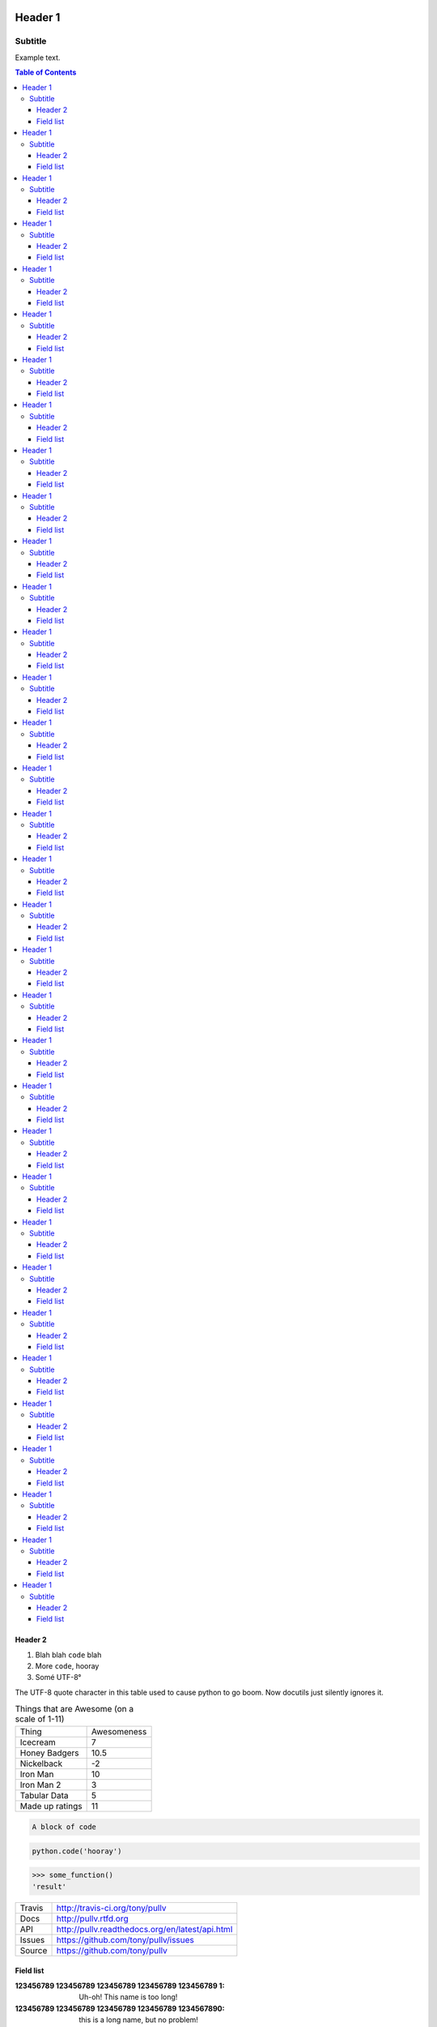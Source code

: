 Header 1
========
--------
Subtitle
--------

Example text.

.. contents:: Table of Contents

Header 2
--------

1. Blah blah ``code`` blah

2. More ``code``, hooray

3. Somé UTF-8°

The UTF-8 quote character in this table used to cause python to go boom. Now docutils just silently ignores it.

.. csv-table:: Things that are Awesome (on a scale of 1-11)
	:quote: ”

	Thing,Awesomeness
	Icecream, 7
	Honey Badgers, 10.5
	Nickelback, -2
	Iron Man, 10
	Iron Man 2, 3
	Tabular Data, 5
	Made up ratings, 11

.. code::

	A block of code

.. code:: python

	python.code('hooray')

.. code:: python
	:caption: An ignored Sphinx option
	:made-up-option: An ignored made up option

	python.code('hello world')

.. doctest:: ignored

	>>> some_function()
	'result'

>>> some_function()
'result'

==============  ==========================================================
Travis          http://travis-ci.org/tony/pullv
Docs            http://pullv.rtfd.org
API             http://pullv.readthedocs.org/en/latest/api.html
Issues          https://github.com/tony/pullv/issues
Source          https://github.com/tony/pullv
==============  ==========================================================


.. image:: https://scan.coverity.com/projects/621/badge.svg
	:target: https://scan.coverity.com/projects/621
	:alt: Coverity Scan Build Status

.. image:: https://scan.coverity.com/projects/621/badge.svg
	:alt: Coverity Scan Build Status

Field list
----------

:123456789 123456789 123456789 123456789 123456789 1: Uh-oh! This name is too long!
:123456789 123456789 123456789 123456789 1234567890: this is a long name,
	but no problem!
:123456789 12345: this is not so long, but long enough for the default!
:123456789 1234: this should work even with the default :)

someone@somewhere.org

Press :kbd:`Ctrl+C` to quit


.. raw:: html

    <p><strong>RAW HTML!</strong></p><style> p {color:blue;} </style>

Header 1
========
--------
Subtitle
--------

Example text.

.. contents:: Table of Contents

Header 2
--------

1. Blah blah ``code`` blah

2. More ``code``, hooray

3. Somé UTF-8°

The UTF-8 quote character in this table used to cause python to go boom. Now docutils just silently ignores it.

.. csv-table:: Things that are Awesome (on a scale of 1-11)
	:quote: ”

	Thing,Awesomeness
	Icecream, 7
	Honey Badgers, 10.5
	Nickelback, -2
	Iron Man, 10
	Iron Man 2, 3
	Tabular Data, 5
	Made up ratings, 11

.. code::

	A block of code

.. code:: python

	python.code('hooray')

.. code:: python
	:caption: An ignored Sphinx option
	:made-up-option: An ignored made up option

	python.code('hello world')

.. doctest:: ignored

	>>> some_function()
	'result'

>>> some_function()
'result'

==============  ==========================================================
Travis          http://travis-ci.org/tony/pullv
Docs            http://pullv.rtfd.org
API             http://pullv.readthedocs.org/en/latest/api.html
Issues          https://github.com/tony/pullv/issues
Source          https://github.com/tony/pullv
==============  ==========================================================


.. image:: https://scan.coverity.com/projects/621/badge.svg
	:target: https://scan.coverity.com/projects/621
	:alt: Coverity Scan Build Status

.. image:: https://scan.coverity.com/projects/621/badge.svg
	:alt: Coverity Scan Build Status

Field list
----------

:123456789 123456789 123456789 123456789 123456789 1: Uh-oh! This name is too long!
:123456789 123456789 123456789 123456789 1234567890: this is a long name,
	but no problem!
:123456789 12345: this is not so long, but long enough for the default!
:123456789 1234: this should work even with the default :)

someone@somewhere.org

Press :kbd:`Ctrl+C` to quit


.. raw:: html

    <p><strong>RAW HTML!</strong></p><style> p {color:blue;} </style>
Header 1
========
--------
Subtitle
--------

Example text.

.. contents:: Table of Contents

Header 2
--------

1. Blah blah ``code`` blah

2. More ``code``, hooray

3. Somé UTF-8°

The UTF-8 quote character in this table used to cause python to go boom. Now docutils just silently ignores it.

.. csv-table:: Things that are Awesome (on a scale of 1-11)
	:quote: ”

	Thing,Awesomeness
	Icecream, 7
	Honey Badgers, 10.5
	Nickelback, -2
	Iron Man, 10
	Iron Man 2, 3
	Tabular Data, 5
	Made up ratings, 11

.. code::

	A block of code

.. code:: python

	python.code('hooray')

.. code:: python
	:caption: An ignored Sphinx option
	:made-up-option: An ignored made up option

	python.code('hello world')

.. doctest:: ignored

	>>> some_function()
	'result'

>>> some_function()
'result'

==============  ==========================================================
Travis          http://travis-ci.org/tony/pullv
Docs            http://pullv.rtfd.org
API             http://pullv.readthedocs.org/en/latest/api.html
Issues          https://github.com/tony/pullv/issues
Source          https://github.com/tony/pullv
==============  ==========================================================


.. image:: https://scan.coverity.com/projects/621/badge.svg
	:target: https://scan.coverity.com/projects/621
	:alt: Coverity Scan Build Status

.. image:: https://scan.coverity.com/projects/621/badge.svg
	:alt: Coverity Scan Build Status

Field list
----------

:123456789 123456789 123456789 123456789 123456789 1: Uh-oh! This name is too long!
:123456789 123456789 123456789 123456789 1234567890: this is a long name,
	but no problem!
:123456789 12345: this is not so long, but long enough for the default!
:123456789 1234: this should work even with the default :)

someone@somewhere.org

Press :kbd:`Ctrl+C` to quit


.. raw:: html

    <p><strong>RAW HTML!</strong></p><style> p {color:blue;} </style>
Header 1
========
--------
Subtitle
--------

Example text.

.. contents:: Table of Contents

Header 2
--------

1. Blah blah ``code`` blah

2. More ``code``, hooray

3. Somé UTF-8°

The UTF-8 quote character in this table used to cause python to go boom. Now docutils just silently ignores it.

.. csv-table:: Things that are Awesome (on a scale of 1-11)
	:quote: ”

	Thing,Awesomeness
	Icecream, 7
	Honey Badgers, 10.5
	Nickelback, -2
	Iron Man, 10
	Iron Man 2, 3
	Tabular Data, 5
	Made up ratings, 11

.. code::

	A block of code

.. code:: python

	python.code('hooray')

.. code:: python
	:caption: An ignored Sphinx option
	:made-up-option: An ignored made up option

	python.code('hello world')

.. doctest:: ignored

	>>> some_function()
	'result'

>>> some_function()
'result'

==============  ==========================================================
Travis          http://travis-ci.org/tony/pullv
Docs            http://pullv.rtfd.org
API             http://pullv.readthedocs.org/en/latest/api.html
Issues          https://github.com/tony/pullv/issues
Source          https://github.com/tony/pullv
==============  ==========================================================


.. image:: https://scan.coverity.com/projects/621/badge.svg
	:target: https://scan.coverity.com/projects/621
	:alt: Coverity Scan Build Status

.. image:: https://scan.coverity.com/projects/621/badge.svg
	:alt: Coverity Scan Build Status

Field list
----------

:123456789 123456789 123456789 123456789 123456789 1: Uh-oh! This name is too long!
:123456789 123456789 123456789 123456789 1234567890: this is a long name,
	but no problem!
:123456789 12345: this is not so long, but long enough for the default!
:123456789 1234: this should work even with the default :)

someone@somewhere.org

Press :kbd:`Ctrl+C` to quit


.. raw:: html

    <p><strong>RAW HTML!</strong></p><style> p {color:blue;} </style>
Header 1
========
--------
Subtitle
--------

Example text.

.. contents:: Table of Contents

Header 2
--------

1. Blah blah ``code`` blah

2. More ``code``, hooray

3. Somé UTF-8°

The UTF-8 quote character in this table used to cause python to go boom. Now docutils just silently ignores it.

.. csv-table:: Things that are Awesome (on a scale of 1-11)
	:quote: ”

	Thing,Awesomeness
	Icecream, 7
	Honey Badgers, 10.5
	Nickelback, -2
	Iron Man, 10
	Iron Man 2, 3
	Tabular Data, 5
	Made up ratings, 11

.. code::

	A block of code

.. code:: python

	python.code('hooray')

.. code:: python
	:caption: An ignored Sphinx option
	:made-up-option: An ignored made up option

	python.code('hello world')

.. doctest:: ignored

	>>> some_function()
	'result'

>>> some_function()
'result'

==============  ==========================================================
Travis          http://travis-ci.org/tony/pullv
Docs            http://pullv.rtfd.org
API             http://pullv.readthedocs.org/en/latest/api.html
Issues          https://github.com/tony/pullv/issues
Source          https://github.com/tony/pullv
==============  ==========================================================


.. image:: https://scan.coverity.com/projects/621/badge.svg
	:target: https://scan.coverity.com/projects/621
	:alt: Coverity Scan Build Status

.. image:: https://scan.coverity.com/projects/621/badge.svg
	:alt: Coverity Scan Build Status

Field list
----------

:123456789 123456789 123456789 123456789 123456789 1: Uh-oh! This name is too long!
:123456789 123456789 123456789 123456789 1234567890: this is a long name,
	but no problem!
:123456789 12345: this is not so long, but long enough for the default!
:123456789 1234: this should work even with the default :)

someone@somewhere.org

Press :kbd:`Ctrl+C` to quit


.. raw:: html

    <p><strong>RAW HTML!</strong></p><style> p {color:blue;} </style>
Header 1
========
--------
Subtitle
--------

Example text.

.. contents:: Table of Contents

Header 2
--------

1. Blah blah ``code`` blah

2. More ``code``, hooray

3. Somé UTF-8°

The UTF-8 quote character in this table used to cause python to go boom. Now docutils just silently ignores it.

.. csv-table:: Things that are Awesome (on a scale of 1-11)
	:quote: ”

	Thing,Awesomeness
	Icecream, 7
	Honey Badgers, 10.5
	Nickelback, -2
	Iron Man, 10
	Iron Man 2, 3
	Tabular Data, 5
	Made up ratings, 11

.. code::

	A block of code

.. code:: python

	python.code('hooray')

.. code:: python
	:caption: An ignored Sphinx option
	:made-up-option: An ignored made up option

	python.code('hello world')

.. doctest:: ignored

	>>> some_function()
	'result'

>>> some_function()
'result'

==============  ==========================================================
Travis          http://travis-ci.org/tony/pullv
Docs            http://pullv.rtfd.org
API             http://pullv.readthedocs.org/en/latest/api.html
Issues          https://github.com/tony/pullv/issues
Source          https://github.com/tony/pullv
==============  ==========================================================


.. image:: https://scan.coverity.com/projects/621/badge.svg
	:target: https://scan.coverity.com/projects/621
	:alt: Coverity Scan Build Status

.. image:: https://scan.coverity.com/projects/621/badge.svg
	:alt: Coverity Scan Build Status

Field list
----------

:123456789 123456789 123456789 123456789 123456789 1: Uh-oh! This name is too long!
:123456789 123456789 123456789 123456789 1234567890: this is a long name,
	but no problem!
:123456789 12345: this is not so long, but long enough for the default!
:123456789 1234: this should work even with the default :)

someone@somewhere.org

Press :kbd:`Ctrl+C` to quit


.. raw:: html

    <p><strong>RAW HTML!</strong></p><style> p {color:blue;} </style>
Header 1
========
--------
Subtitle
--------

Example text.

.. contents:: Table of Contents

Header 2
--------

1. Blah blah ``code`` blah

2. More ``code``, hooray

3. Somé UTF-8°

The UTF-8 quote character in this table used to cause python to go boom. Now docutils just silently ignores it.

.. csv-table:: Things that are Awesome (on a scale of 1-11)
	:quote: ”

	Thing,Awesomeness
	Icecream, 7
	Honey Badgers, 10.5
	Nickelback, -2
	Iron Man, 10
	Iron Man 2, 3
	Tabular Data, 5
	Made up ratings, 11

.. code::

	A block of code

.. code:: python

	python.code('hooray')

.. code:: python
	:caption: An ignored Sphinx option
	:made-up-option: An ignored made up option

	python.code('hello world')

.. doctest:: ignored

	>>> some_function()
	'result'

>>> some_function()
'result'

==============  ==========================================================
Travis          http://travis-ci.org/tony/pullv
Docs            http://pullv.rtfd.org
API             http://pullv.readthedocs.org/en/latest/api.html
Issues          https://github.com/tony/pullv/issues
Source          https://github.com/tony/pullv
==============  ==========================================================


.. image:: https://scan.coverity.com/projects/621/badge.svg
	:target: https://scan.coverity.com/projects/621
	:alt: Coverity Scan Build Status

.. image:: https://scan.coverity.com/projects/621/badge.svg
	:alt: Coverity Scan Build Status

Field list
----------

:123456789 123456789 123456789 123456789 123456789 1: Uh-oh! This name is too long!
:123456789 123456789 123456789 123456789 1234567890: this is a long name,
	but no problem!
:123456789 12345: this is not so long, but long enough for the default!
:123456789 1234: this should work even with the default :)

someone@somewhere.org

Press :kbd:`Ctrl+C` to quit


.. raw:: html

    <p><strong>RAW HTML!</strong></p><style> p {color:blue;} </style>
Header 1
========
--------
Subtitle
--------

Example text.

.. contents:: Table of Contents

Header 2
--------

1. Blah blah ``code`` blah

2. More ``code``, hooray

3. Somé UTF-8°

The UTF-8 quote character in this table used to cause python to go boom. Now docutils just silently ignores it.

.. csv-table:: Things that are Awesome (on a scale of 1-11)
	:quote: ”

	Thing,Awesomeness
	Icecream, 7
	Honey Badgers, 10.5
	Nickelback, -2
	Iron Man, 10
	Iron Man 2, 3
	Tabular Data, 5
	Made up ratings, 11

.. code::

	A block of code

.. code:: python

	python.code('hooray')

.. code:: python
	:caption: An ignored Sphinx option
	:made-up-option: An ignored made up option

	python.code('hello world')

.. doctest:: ignored

	>>> some_function()
	'result'

>>> some_function()
'result'

==============  ==========================================================
Travis          http://travis-ci.org/tony/pullv
Docs            http://pullv.rtfd.org
API             http://pullv.readthedocs.org/en/latest/api.html
Issues          https://github.com/tony/pullv/issues
Source          https://github.com/tony/pullv
==============  ==========================================================


.. image:: https://scan.coverity.com/projects/621/badge.svg
	:target: https://scan.coverity.com/projects/621
	:alt: Coverity Scan Build Status

.. image:: https://scan.coverity.com/projects/621/badge.svg
	:alt: Coverity Scan Build Status

Field list
----------

:123456789 123456789 123456789 123456789 123456789 1: Uh-oh! This name is too long!
:123456789 123456789 123456789 123456789 1234567890: this is a long name,
	but no problem!
:123456789 12345: this is not so long, but long enough for the default!
:123456789 1234: this should work even with the default :)

someone@somewhere.org

Press :kbd:`Ctrl+C` to quit


.. raw:: html

    <p><strong>RAW HTML!</strong></p><style> p {color:blue;} </style>
Header 1
========
--------
Subtitle
--------

Example text.

.. contents:: Table of Contents

Header 2
--------

1. Blah blah ``code`` blah

2. More ``code``, hooray

3. Somé UTF-8°

The UTF-8 quote character in this table used to cause python to go boom. Now docutils just silently ignores it.

.. csv-table:: Things that are Awesome (on a scale of 1-11)
	:quote: ”

	Thing,Awesomeness
	Icecream, 7
	Honey Badgers, 10.5
	Nickelback, -2
	Iron Man, 10
	Iron Man 2, 3
	Tabular Data, 5
	Made up ratings, 11

.. code::

	A block of code

.. code:: python

	python.code('hooray')

.. code:: python
	:caption: An ignored Sphinx option
	:made-up-option: An ignored made up option

	python.code('hello world')

.. doctest:: ignored

	>>> some_function()
	'result'

>>> some_function()
'result'

==============  ==========================================================
Travis          http://travis-ci.org/tony/pullv
Docs            http://pullv.rtfd.org
API             http://pullv.readthedocs.org/en/latest/api.html
Issues          https://github.com/tony/pullv/issues
Source          https://github.com/tony/pullv
==============  ==========================================================


.. image:: https://scan.coverity.com/projects/621/badge.svg
	:target: https://scan.coverity.com/projects/621
	:alt: Coverity Scan Build Status

.. image:: https://scan.coverity.com/projects/621/badge.svg
	:alt: Coverity Scan Build Status

Field list
----------

:123456789 123456789 123456789 123456789 123456789 1: Uh-oh! This name is too long!
:123456789 123456789 123456789 123456789 1234567890: this is a long name,
	but no problem!
:123456789 12345: this is not so long, but long enough for the default!
:123456789 1234: this should work even with the default :)

someone@somewhere.org

Press :kbd:`Ctrl+C` to quit


.. raw:: html

    <p><strong>RAW HTML!</strong></p><style> p {color:blue;} </style>
Header 1
========
--------
Subtitle
--------

Example text.

.. contents:: Table of Contents

Header 2
--------

1. Blah blah ``code`` blah

2. More ``code``, hooray

3. Somé UTF-8°

The UTF-8 quote character in this table used to cause python to go boom. Now docutils just silently ignores it.

.. csv-table:: Things that are Awesome (on a scale of 1-11)
	:quote: ”

	Thing,Awesomeness
	Icecream, 7
	Honey Badgers, 10.5
	Nickelback, -2
	Iron Man, 10
	Iron Man 2, 3
	Tabular Data, 5
	Made up ratings, 11

.. code::

	A block of code

.. code:: python

	python.code('hooray')

.. code:: python
	:caption: An ignored Sphinx option
	:made-up-option: An ignored made up option

	python.code('hello world')

.. doctest:: ignored

	>>> some_function()
	'result'

>>> some_function()
'result'

==============  ==========================================================
Travis          http://travis-ci.org/tony/pullv
Docs            http://pullv.rtfd.org
API             http://pullv.readthedocs.org/en/latest/api.html
Issues          https://github.com/tony/pullv/issues
Source          https://github.com/tony/pullv
==============  ==========================================================


.. image:: https://scan.coverity.com/projects/621/badge.svg
	:target: https://scan.coverity.com/projects/621
	:alt: Coverity Scan Build Status

.. image:: https://scan.coverity.com/projects/621/badge.svg
	:alt: Coverity Scan Build Status

Field list
----------

:123456789 123456789 123456789 123456789 123456789 1: Uh-oh! This name is too long!
:123456789 123456789 123456789 123456789 1234567890: this is a long name,
	but no problem!
:123456789 12345: this is not so long, but long enough for the default!
:123456789 1234: this should work even with the default :)

someone@somewhere.org

Press :kbd:`Ctrl+C` to quit


.. raw:: html

    <p><strong>RAW HTML!</strong></p><style> p {color:blue;} </style>

Header 1
========
--------
Subtitle
--------

Example text.

.. contents:: Table of Contents

Header 2
--------

1. Blah blah ``code`` blah

2. More ``code``, hooray

3. Somé UTF-8°

The UTF-8 quote character in this table used to cause python to go boom. Now docutils just silently ignores it.

.. csv-table:: Things that are Awesome (on a scale of 1-11)
	:quote: ”

	Thing,Awesomeness
	Icecream, 7
	Honey Badgers, 10.5
	Nickelback, -2
	Iron Man, 10
	Iron Man 2, 3
	Tabular Data, 5
	Made up ratings, 11

.. code::

	A block of code

.. code:: python

	python.code('hooray')

.. code:: python
	:caption: An ignored Sphinx option
	:made-up-option: An ignored made up option

	python.code('hello world')

.. doctest:: ignored

	>>> some_function()
	'result'

>>> some_function()
'result'

==============  ==========================================================
Travis          http://travis-ci.org/tony/pullv
Docs            http://pullv.rtfd.org
API             http://pullv.readthedocs.org/en/latest/api.html
Issues          https://github.com/tony/pullv/issues
Source          https://github.com/tony/pullv
==============  ==========================================================


.. image:: https://scan.coverity.com/projects/621/badge.svg
	:target: https://scan.coverity.com/projects/621
	:alt: Coverity Scan Build Status

.. image:: https://scan.coverity.com/projects/621/badge.svg
	:alt: Coverity Scan Build Status

Field list
----------

:123456789 123456789 123456789 123456789 123456789 1: Uh-oh! This name is too long!
:123456789 123456789 123456789 123456789 1234567890: this is a long name,
	but no problem!
:123456789 12345: this is not so long, but long enough for the default!
:123456789 1234: this should work even with the default :)

someone@somewhere.org

Press :kbd:`Ctrl+C` to quit


.. raw:: html

    <p><strong>RAW HTML!</strong></p><style> p {color:blue;} </style>
Header 1
========
--------
Subtitle
--------

Example text.

.. contents:: Table of Contents

Header 2
--------

1. Blah blah ``code`` blah

2. More ``code``, hooray

3. Somé UTF-8°

The UTF-8 quote character in this table used to cause python to go boom. Now docutils just silently ignores it.

.. csv-table:: Things that are Awesome (on a scale of 1-11)
	:quote: ”

	Thing,Awesomeness
	Icecream, 7
	Honey Badgers, 10.5
	Nickelback, -2
	Iron Man, 10
	Iron Man 2, 3
	Tabular Data, 5
	Made up ratings, 11

.. code::

	A block of code

.. code:: python

	python.code('hooray')

.. code:: python
	:caption: An ignored Sphinx option
	:made-up-option: An ignored made up option

	python.code('hello world')

.. doctest:: ignored

	>>> some_function()
	'result'

>>> some_function()
'result'

==============  ==========================================================
Travis          http://travis-ci.org/tony/pullv
Docs            http://pullv.rtfd.org
API             http://pullv.readthedocs.org/en/latest/api.html
Issues          https://github.com/tony/pullv/issues
Source          https://github.com/tony/pullv
==============  ==========================================================


.. image:: https://scan.coverity.com/projects/621/badge.svg
	:target: https://scan.coverity.com/projects/621
	:alt: Coverity Scan Build Status

.. image:: https://scan.coverity.com/projects/621/badge.svg
	:alt: Coverity Scan Build Status

Field list
----------

:123456789 123456789 123456789 123456789 123456789 1: Uh-oh! This name is too long!
:123456789 123456789 123456789 123456789 1234567890: this is a long name,
	but no problem!
:123456789 12345: this is not so long, but long enough for the default!
:123456789 1234: this should work even with the default :)

someone@somewhere.org

Press :kbd:`Ctrl+C` to quit


.. raw:: html

    <p><strong>RAW HTML!</strong></p><style> p {color:blue;} </style>
Header 1
========
--------
Subtitle
--------

Example text.

.. contents:: Table of Contents

Header 2
--------

1. Blah blah ``code`` blah

2. More ``code``, hooray

3. Somé UTF-8°

The UTF-8 quote character in this table used to cause python to go boom. Now docutils just silently ignores it.

.. csv-table:: Things that are Awesome (on a scale of 1-11)
	:quote: ”

	Thing,Awesomeness
	Icecream, 7
	Honey Badgers, 10.5
	Nickelback, -2
	Iron Man, 10
	Iron Man 2, 3
	Tabular Data, 5
	Made up ratings, 11

.. code::

	A block of code

.. code:: python

	python.code('hooray')

.. code:: python
	:caption: An ignored Sphinx option
	:made-up-option: An ignored made up option

	python.code('hello world')

.. doctest:: ignored

	>>> some_function()
	'result'

>>> some_function()
'result'

==============  ==========================================================
Travis          http://travis-ci.org/tony/pullv
Docs            http://pullv.rtfd.org
API             http://pullv.readthedocs.org/en/latest/api.html
Issues          https://github.com/tony/pullv/issues
Source          https://github.com/tony/pullv
==============  ==========================================================


.. image:: https://scan.coverity.com/projects/621/badge.svg
	:target: https://scan.coverity.com/projects/621
	:alt: Coverity Scan Build Status

.. image:: https://scan.coverity.com/projects/621/badge.svg
	:alt: Coverity Scan Build Status

Field list
----------

:123456789 123456789 123456789 123456789 123456789 1: Uh-oh! This name is too long!
:123456789 123456789 123456789 123456789 1234567890: this is a long name,
	but no problem!
:123456789 12345: this is not so long, but long enough for the default!
:123456789 1234: this should work even with the default :)

someone@somewhere.org

Press :kbd:`Ctrl+C` to quit


.. raw:: html

    <p><strong>RAW HTML!</strong></p><style> p {color:blue;} </style>
Header 1
========
--------
Subtitle
--------

Example text.

.. contents:: Table of Contents

Header 2
--------

1. Blah blah ``code`` blah

2. More ``code``, hooray

3. Somé UTF-8°

The UTF-8 quote character in this table used to cause python to go boom. Now docutils just silently ignores it.

.. csv-table:: Things that are Awesome (on a scale of 1-11)
	:quote: ”

	Thing,Awesomeness
	Icecream, 7
	Honey Badgers, 10.5
	Nickelback, -2
	Iron Man, 10
	Iron Man 2, 3
	Tabular Data, 5
	Made up ratings, 11

.. code::

	A block of code

.. code:: python

	python.code('hooray')

.. code:: python
	:caption: An ignored Sphinx option
	:made-up-option: An ignored made up option

	python.code('hello world')

.. doctest:: ignored

	>>> some_function()
	'result'

>>> some_function()
'result'

==============  ==========================================================
Travis          http://travis-ci.org/tony/pullv
Docs            http://pullv.rtfd.org
API             http://pullv.readthedocs.org/en/latest/api.html
Issues          https://github.com/tony/pullv/issues
Source          https://github.com/tony/pullv
==============  ==========================================================


.. image:: https://scan.coverity.com/projects/621/badge.svg
	:target: https://scan.coverity.com/projects/621
	:alt: Coverity Scan Build Status

.. image:: https://scan.coverity.com/projects/621/badge.svg
	:alt: Coverity Scan Build Status

Field list
----------

:123456789 123456789 123456789 123456789 123456789 1: Uh-oh! This name is too long!
:123456789 123456789 123456789 123456789 1234567890: this is a long name,
	but no problem!
:123456789 12345: this is not so long, but long enough for the default!
:123456789 1234: this should work even with the default :)

someone@somewhere.org

Press :kbd:`Ctrl+C` to quit


.. raw:: html

    <p><strong>RAW HTML!</strong></p><style> p {color:blue;} </style>
Header 1
========
--------
Subtitle
--------

Example text.

.. contents:: Table of Contents

Header 2
--------

1. Blah blah ``code`` blah

2. More ``code``, hooray

3. Somé UTF-8°

The UTF-8 quote character in this table used to cause python to go boom. Now docutils just silently ignores it.

.. csv-table:: Things that are Awesome (on a scale of 1-11)
	:quote: ”

	Thing,Awesomeness
	Icecream, 7
	Honey Badgers, 10.5
	Nickelback, -2
	Iron Man, 10
	Iron Man 2, 3
	Tabular Data, 5
	Made up ratings, 11

.. code::

	A block of code

.. code:: python

	python.code('hooray')

.. code:: python
	:caption: An ignored Sphinx option
	:made-up-option: An ignored made up option

	python.code('hello world')

.. doctest:: ignored

	>>> some_function()
	'result'

>>> some_function()
'result'

==============  ==========================================================
Travis          http://travis-ci.org/tony/pullv
Docs            http://pullv.rtfd.org
API             http://pullv.readthedocs.org/en/latest/api.html
Issues          https://github.com/tony/pullv/issues
Source          https://github.com/tony/pullv
==============  ==========================================================


.. image:: https://scan.coverity.com/projects/621/badge.svg
	:target: https://scan.coverity.com/projects/621
	:alt: Coverity Scan Build Status

.. image:: https://scan.coverity.com/projects/621/badge.svg
	:alt: Coverity Scan Build Status

Field list
----------

:123456789 123456789 123456789 123456789 123456789 1: Uh-oh! This name is too long!
:123456789 123456789 123456789 123456789 1234567890: this is a long name,
	but no problem!
:123456789 12345: this is not so long, but long enough for the default!
:123456789 1234: this should work even with the default :)

someone@somewhere.org

Press :kbd:`Ctrl+C` to quit


.. raw:: html

    <p><strong>RAW HTML!</strong></p><style> p {color:blue;} </style>
Header 1
========
--------
Subtitle
--------

Example text.

.. contents:: Table of Contents

Header 2
--------

1. Blah blah ``code`` blah

2. More ``code``, hooray

3. Somé UTF-8°

The UTF-8 quote character in this table used to cause python to go boom. Now docutils just silently ignores it.

.. csv-table:: Things that are Awesome (on a scale of 1-11)
	:quote: ”

	Thing,Awesomeness
	Icecream, 7
	Honey Badgers, 10.5
	Nickelback, -2
	Iron Man, 10
	Iron Man 2, 3
	Tabular Data, 5
	Made up ratings, 11

.. code::

	A block of code

.. code:: python

	python.code('hooray')

.. code:: python
	:caption: An ignored Sphinx option
	:made-up-option: An ignored made up option

	python.code('hello world')

.. doctest:: ignored

	>>> some_function()
	'result'

>>> some_function()
'result'

==============  ==========================================================
Travis          http://travis-ci.org/tony/pullv
Docs            http://pullv.rtfd.org
API             http://pullv.readthedocs.org/en/latest/api.html
Issues          https://github.com/tony/pullv/issues
Source          https://github.com/tony/pullv
==============  ==========================================================


.. image:: https://scan.coverity.com/projects/621/badge.svg
	:target: https://scan.coverity.com/projects/621
	:alt: Coverity Scan Build Status

.. image:: https://scan.coverity.com/projects/621/badge.svg
	:alt: Coverity Scan Build Status

Field list
----------

:123456789 123456789 123456789 123456789 123456789 1: Uh-oh! This name is too long!
:123456789 123456789 123456789 123456789 1234567890: this is a long name,
	but no problem!
:123456789 12345: this is not so long, but long enough for the default!
:123456789 1234: this should work even with the default :)

someone@somewhere.org

Press :kbd:`Ctrl+C` to quit


.. raw:: html

    <p><strong>RAW HTML!</strong></p><style> p {color:blue;} </style>
Header 1
========
--------
Subtitle
--------

Example text.

.. contents:: Table of Contents

Header 2
--------

1. Blah blah ``code`` blah

2. More ``code``, hooray

3. Somé UTF-8°

The UTF-8 quote character in this table used to cause python to go boom. Now docutils just silently ignores it.

.. csv-table:: Things that are Awesome (on a scale of 1-11)
	:quote: ”

	Thing,Awesomeness
	Icecream, 7
	Honey Badgers, 10.5
	Nickelback, -2
	Iron Man, 10
	Iron Man 2, 3
	Tabular Data, 5
	Made up ratings, 11

.. code::

	A block of code

.. code:: python

	python.code('hooray')

.. code:: python
	:caption: An ignored Sphinx option
	:made-up-option: An ignored made up option

	python.code('hello world')

.. doctest:: ignored

	>>> some_function()
	'result'

>>> some_function()
'result'

==============  ==========================================================
Travis          http://travis-ci.org/tony/pullv
Docs            http://pullv.rtfd.org
API             http://pullv.readthedocs.org/en/latest/api.html
Issues          https://github.com/tony/pullv/issues
Source          https://github.com/tony/pullv
==============  ==========================================================


.. image:: https://scan.coverity.com/projects/621/badge.svg
	:target: https://scan.coverity.com/projects/621
	:alt: Coverity Scan Build Status

.. image:: https://scan.coverity.com/projects/621/badge.svg
	:alt: Coverity Scan Build Status

Field list
----------

:123456789 123456789 123456789 123456789 123456789 1: Uh-oh! This name is too long!
:123456789 123456789 123456789 123456789 1234567890: this is a long name,
	but no problem!
:123456789 12345: this is not so long, but long enough for the default!
:123456789 1234: this should work even with the default :)

someone@somewhere.org

Press :kbd:`Ctrl+C` to quit


.. raw:: html

    <p><strong>RAW HTML!</strong></p><style> p {color:blue;} </style>
Header 1
========
--------
Subtitle
--------

Example text.

.. contents:: Table of Contents

Header 2
--------

1. Blah blah ``code`` blah

2. More ``code``, hooray

3. Somé UTF-8°

The UTF-8 quote character in this table used to cause python to go boom. Now docutils just silently ignores it.

.. csv-table:: Things that are Awesome (on a scale of 1-11)
	:quote: ”

	Thing,Awesomeness
	Icecream, 7
	Honey Badgers, 10.5
	Nickelback, -2
	Iron Man, 10
	Iron Man 2, 3
	Tabular Data, 5
	Made up ratings, 11

.. code::

	A block of code

.. code:: python

	python.code('hooray')

.. code:: python
	:caption: An ignored Sphinx option
	:made-up-option: An ignored made up option

	python.code('hello world')

.. doctest:: ignored

	>>> some_function()
	'result'

>>> some_function()
'result'

==============  ==========================================================
Travis          http://travis-ci.org/tony/pullv
Docs            http://pullv.rtfd.org
API             http://pullv.readthedocs.org/en/latest/api.html
Issues          https://github.com/tony/pullv/issues
Source          https://github.com/tony/pullv
==============  ==========================================================


.. image:: https://scan.coverity.com/projects/621/badge.svg
	:target: https://scan.coverity.com/projects/621
	:alt: Coverity Scan Build Status

.. image:: https://scan.coverity.com/projects/621/badge.svg
	:alt: Coverity Scan Build Status

Field list
----------

:123456789 123456789 123456789 123456789 123456789 1: Uh-oh! This name is too long!
:123456789 123456789 123456789 123456789 1234567890: this is a long name,
	but no problem!
:123456789 12345: this is not so long, but long enough for the default!
:123456789 1234: this should work even with the default :)

someone@somewhere.org

Press :kbd:`Ctrl+C` to quit


.. raw:: html

    <p><strong>RAW HTML!</strong></p><style> p {color:blue;} </style>
Header 1
========
--------
Subtitle
--------

Example text.

.. contents:: Table of Contents

Header 2
--------

1. Blah blah ``code`` blah

2. More ``code``, hooray

3. Somé UTF-8°

The UTF-8 quote character in this table used to cause python to go boom. Now docutils just silently ignores it.

.. csv-table:: Things that are Awesome (on a scale of 1-11)
	:quote: ”

	Thing,Awesomeness
	Icecream, 7
	Honey Badgers, 10.5
	Nickelback, -2
	Iron Man, 10
	Iron Man 2, 3
	Tabular Data, 5
	Made up ratings, 11

.. code::

	A block of code

.. code:: python

	python.code('hooray')

.. code:: python
	:caption: An ignored Sphinx option
	:made-up-option: An ignored made up option

	python.code('hello world')

.. doctest:: ignored

	>>> some_function()
	'result'

>>> some_function()
'result'

==============  ==========================================================
Travis          http://travis-ci.org/tony/pullv
Docs            http://pullv.rtfd.org
API             http://pullv.readthedocs.org/en/latest/api.html
Issues          https://github.com/tony/pullv/issues
Source          https://github.com/tony/pullv
==============  ==========================================================


.. image:: https://scan.coverity.com/projects/621/badge.svg
	:target: https://scan.coverity.com/projects/621
	:alt: Coverity Scan Build Status

.. image:: https://scan.coverity.com/projects/621/badge.svg
	:alt: Coverity Scan Build Status

Field list
----------

:123456789 123456789 123456789 123456789 123456789 1: Uh-oh! This name is too long!
:123456789 123456789 123456789 123456789 1234567890: this is a long name,
	but no problem!
:123456789 12345: this is not so long, but long enough for the default!
:123456789 1234: this should work even with the default :)

someone@somewhere.org

Press :kbd:`Ctrl+C` to quit


.. raw:: html

    <p><strong>RAW HTML!</strong></p><style> p {color:blue;} </style>

Header 1
========
--------
Subtitle
--------

Example text.

.. contents:: Table of Contents

Header 2
--------

1. Blah blah ``code`` blah

2. More ``code``, hooray

3. Somé UTF-8°

The UTF-8 quote character in this table used to cause python to go boom. Now docutils just silently ignores it.

.. csv-table:: Things that are Awesome (on a scale of 1-11)
	:quote: ”

	Thing,Awesomeness
	Icecream, 7
	Honey Badgers, 10.5
	Nickelback, -2
	Iron Man, 10
	Iron Man 2, 3
	Tabular Data, 5
	Made up ratings, 11

.. code::

	A block of code

.. code:: python

	python.code('hooray')

.. code:: python
	:caption: An ignored Sphinx option
	:made-up-option: An ignored made up option

	python.code('hello world')

.. doctest:: ignored

	>>> some_function()
	'result'

>>> some_function()
'result'

==============  ==========================================================
Travis          http://travis-ci.org/tony/pullv
Docs            http://pullv.rtfd.org
API             http://pullv.readthedocs.org/en/latest/api.html
Issues          https://github.com/tony/pullv/issues
Source          https://github.com/tony/pullv
==============  ==========================================================


.. image:: https://scan.coverity.com/projects/621/badge.svg
	:target: https://scan.coverity.com/projects/621
	:alt: Coverity Scan Build Status

.. image:: https://scan.coverity.com/projects/621/badge.svg
	:alt: Coverity Scan Build Status

Field list
----------

:123456789 123456789 123456789 123456789 123456789 1: Uh-oh! This name is too long!
:123456789 123456789 123456789 123456789 1234567890: this is a long name,
	but no problem!
:123456789 12345: this is not so long, but long enough for the default!
:123456789 1234: this should work even with the default :)

someone@somewhere.org

Press :kbd:`Ctrl+C` to quit


.. raw:: html

    <p><strong>RAW HTML!</strong></p><style> p {color:blue;} </style>
Header 1
========
--------
Subtitle
--------

Example text.

.. contents:: Table of Contents

Header 2
--------

1. Blah blah ``code`` blah

2. More ``code``, hooray

3. Somé UTF-8°

The UTF-8 quote character in this table used to cause python to go boom. Now docutils just silently ignores it.

.. csv-table:: Things that are Awesome (on a scale of 1-11)
	:quote: ”

	Thing,Awesomeness
	Icecream, 7
	Honey Badgers, 10.5
	Nickelback, -2
	Iron Man, 10
	Iron Man 2, 3
	Tabular Data, 5
	Made up ratings, 11

.. code::

	A block of code

.. code:: python

	python.code('hooray')

.. code:: python
	:caption: An ignored Sphinx option
	:made-up-option: An ignored made up option

	python.code('hello world')

.. doctest:: ignored

	>>> some_function()
	'result'

>>> some_function()
'result'

==============  ==========================================================
Travis          http://travis-ci.org/tony/pullv
Docs            http://pullv.rtfd.org
API             http://pullv.readthedocs.org/en/latest/api.html
Issues          https://github.com/tony/pullv/issues
Source          https://github.com/tony/pullv
==============  ==========================================================


.. image:: https://scan.coverity.com/projects/621/badge.svg
	:target: https://scan.coverity.com/projects/621
	:alt: Coverity Scan Build Status

.. image:: https://scan.coverity.com/projects/621/badge.svg
	:alt: Coverity Scan Build Status

Field list
----------

:123456789 123456789 123456789 123456789 123456789 1: Uh-oh! This name is too long!
:123456789 123456789 123456789 123456789 1234567890: this is a long name,
	but no problem!
:123456789 12345: this is not so long, but long enough for the default!
:123456789 1234: this should work even with the default :)

someone@somewhere.org

Press :kbd:`Ctrl+C` to quit


.. raw:: html

    <p><strong>RAW HTML!</strong></p><style> p {color:blue;} </style>
Header 1
========
--------
Subtitle
--------

Example text.

.. contents:: Table of Contents

Header 2
--------

1. Blah blah ``code`` blah

2. More ``code``, hooray

3. Somé UTF-8°

The UTF-8 quote character in this table used to cause python to go boom. Now docutils just silently ignores it.

.. csv-table:: Things that are Awesome (on a scale of 1-11)
	:quote: ”

	Thing,Awesomeness
	Icecream, 7
	Honey Badgers, 10.5
	Nickelback, -2
	Iron Man, 10
	Iron Man 2, 3
	Tabular Data, 5
	Made up ratings, 11

.. code::

	A block of code

.. code:: python

	python.code('hooray')

.. code:: python
	:caption: An ignored Sphinx option
	:made-up-option: An ignored made up option

	python.code('hello world')

.. doctest:: ignored

	>>> some_function()
	'result'

>>> some_function()
'result'

==============  ==========================================================
Travis          http://travis-ci.org/tony/pullv
Docs            http://pullv.rtfd.org
API             http://pullv.readthedocs.org/en/latest/api.html
Issues          https://github.com/tony/pullv/issues
Source          https://github.com/tony/pullv
==============  ==========================================================


.. image:: https://scan.coverity.com/projects/621/badge.svg
	:target: https://scan.coverity.com/projects/621
	:alt: Coverity Scan Build Status

.. image:: https://scan.coverity.com/projects/621/badge.svg
	:alt: Coverity Scan Build Status

Field list
----------

:123456789 123456789 123456789 123456789 123456789 1: Uh-oh! This name is too long!
:123456789 123456789 123456789 123456789 1234567890: this is a long name,
	but no problem!
:123456789 12345: this is not so long, but long enough for the default!
:123456789 1234: this should work even with the default :)

someone@somewhere.org

Press :kbd:`Ctrl+C` to quit


.. raw:: html

    <p><strong>RAW HTML!</strong></p><style> p {color:blue;} </style>
Header 1
========
--------
Subtitle
--------

Example text.

.. contents:: Table of Contents

Header 2
--------

1. Blah blah ``code`` blah

2. More ``code``, hooray

3. Somé UTF-8°

The UTF-8 quote character in this table used to cause python to go boom. Now docutils just silently ignores it.

.. csv-table:: Things that are Awesome (on a scale of 1-11)
	:quote: ”

	Thing,Awesomeness
	Icecream, 7
	Honey Badgers, 10.5
	Nickelback, -2
	Iron Man, 10
	Iron Man 2, 3
	Tabular Data, 5
	Made up ratings, 11

.. code::

	A block of code

.. code:: python

	python.code('hooray')

.. code:: python
	:caption: An ignored Sphinx option
	:made-up-option: An ignored made up option

	python.code('hello world')

.. doctest:: ignored

	>>> some_function()
	'result'

>>> some_function()
'result'

==============  ==========================================================
Travis          http://travis-ci.org/tony/pullv
Docs            http://pullv.rtfd.org
API             http://pullv.readthedocs.org/en/latest/api.html
Issues          https://github.com/tony/pullv/issues
Source          https://github.com/tony/pullv
==============  ==========================================================


.. image:: https://scan.coverity.com/projects/621/badge.svg
	:target: https://scan.coverity.com/projects/621
	:alt: Coverity Scan Build Status

.. image:: https://scan.coverity.com/projects/621/badge.svg
	:alt: Coverity Scan Build Status

Field list
----------

:123456789 123456789 123456789 123456789 123456789 1: Uh-oh! This name is too long!
:123456789 123456789 123456789 123456789 1234567890: this is a long name,
	but no problem!
:123456789 12345: this is not so long, but long enough for the default!
:123456789 1234: this should work even with the default :)

someone@somewhere.org

Press :kbd:`Ctrl+C` to quit


.. raw:: html

    <p><strong>RAW HTML!</strong></p><style> p {color:blue;} </style>
Header 1
========
--------
Subtitle
--------

Example text.

.. contents:: Table of Contents

Header 2
--------

1. Blah blah ``code`` blah

2. More ``code``, hooray

3. Somé UTF-8°

The UTF-8 quote character in this table used to cause python to go boom. Now docutils just silently ignores it.

.. csv-table:: Things that are Awesome (on a scale of 1-11)
	:quote: ”

	Thing,Awesomeness
	Icecream, 7
	Honey Badgers, 10.5
	Nickelback, -2
	Iron Man, 10
	Iron Man 2, 3
	Tabular Data, 5
	Made up ratings, 11

.. code::

	A block of code

.. code:: python

	python.code('hooray')

.. code:: python
	:caption: An ignored Sphinx option
	:made-up-option: An ignored made up option

	python.code('hello world')

.. doctest:: ignored

	>>> some_function()
	'result'

>>> some_function()
'result'

==============  ==========================================================
Travis          http://travis-ci.org/tony/pullv
Docs            http://pullv.rtfd.org
API             http://pullv.readthedocs.org/en/latest/api.html
Issues          https://github.com/tony/pullv/issues
Source          https://github.com/tony/pullv
==============  ==========================================================


.. image:: https://scan.coverity.com/projects/621/badge.svg
	:target: https://scan.coverity.com/projects/621
	:alt: Coverity Scan Build Status

.. image:: https://scan.coverity.com/projects/621/badge.svg
	:alt: Coverity Scan Build Status

Field list
----------

:123456789 123456789 123456789 123456789 123456789 1: Uh-oh! This name is too long!
:123456789 123456789 123456789 123456789 1234567890: this is a long name,
	but no problem!
:123456789 12345: this is not so long, but long enough for the default!
:123456789 1234: this should work even with the default :)

someone@somewhere.org

Press :kbd:`Ctrl+C` to quit


.. raw:: html

    <p><strong>RAW HTML!</strong></p><style> p {color:blue;} </style>
Header 1
========
--------
Subtitle
--------

Example text.

.. contents:: Table of Contents

Header 2
--------

1. Blah blah ``code`` blah

2. More ``code``, hooray

3. Somé UTF-8°

The UTF-8 quote character in this table used to cause python to go boom. Now docutils just silently ignores it.

.. csv-table:: Things that are Awesome (on a scale of 1-11)
	:quote: ”

	Thing,Awesomeness
	Icecream, 7
	Honey Badgers, 10.5
	Nickelback, -2
	Iron Man, 10
	Iron Man 2, 3
	Tabular Data, 5
	Made up ratings, 11

.. code::

	A block of code

.. code:: python

	python.code('hooray')

.. code:: python
	:caption: An ignored Sphinx option
	:made-up-option: An ignored made up option

	python.code('hello world')

.. doctest:: ignored

	>>> some_function()
	'result'

>>> some_function()
'result'

==============  ==========================================================
Travis          http://travis-ci.org/tony/pullv
Docs            http://pullv.rtfd.org
API             http://pullv.readthedocs.org/en/latest/api.html
Issues          https://github.com/tony/pullv/issues
Source          https://github.com/tony/pullv
==============  ==========================================================


.. image:: https://scan.coverity.com/projects/621/badge.svg
	:target: https://scan.coverity.com/projects/621
	:alt: Coverity Scan Build Status

.. image:: https://scan.coverity.com/projects/621/badge.svg
	:alt: Coverity Scan Build Status

Field list
----------

:123456789 123456789 123456789 123456789 123456789 1: Uh-oh! This name is too long!
:123456789 123456789 123456789 123456789 1234567890: this is a long name,
	but no problem!
:123456789 12345: this is not so long, but long enough for the default!
:123456789 1234: this should work even with the default :)

someone@somewhere.org

Press :kbd:`Ctrl+C` to quit


.. raw:: html

    <p><strong>RAW HTML!</strong></p><style> p {color:blue;} </style>
Header 1
========
--------
Subtitle
--------

Example text.

.. contents:: Table of Contents

Header 2
--------

1. Blah blah ``code`` blah

2. More ``code``, hooray

3. Somé UTF-8°

The UTF-8 quote character in this table used to cause python to go boom. Now docutils just silently ignores it.

.. csv-table:: Things that are Awesome (on a scale of 1-11)
	:quote: ”

	Thing,Awesomeness
	Icecream, 7
	Honey Badgers, 10.5
	Nickelback, -2
	Iron Man, 10
	Iron Man 2, 3
	Tabular Data, 5
	Made up ratings, 11

.. code::

	A block of code

.. code:: python

	python.code('hooray')

.. code:: python
	:caption: An ignored Sphinx option
	:made-up-option: An ignored made up option

	python.code('hello world')

.. doctest:: ignored

	>>> some_function()
	'result'

>>> some_function()
'result'

==============  ==========================================================
Travis          http://travis-ci.org/tony/pullv
Docs            http://pullv.rtfd.org
API             http://pullv.readthedocs.org/en/latest/api.html
Issues          https://github.com/tony/pullv/issues
Source          https://github.com/tony/pullv
==============  ==========================================================


.. image:: https://scan.coverity.com/projects/621/badge.svg
	:target: https://scan.coverity.com/projects/621
	:alt: Coverity Scan Build Status

.. image:: https://scan.coverity.com/projects/621/badge.svg
	:alt: Coverity Scan Build Status

Field list
----------

:123456789 123456789 123456789 123456789 123456789 1: Uh-oh! This name is too long!
:123456789 123456789 123456789 123456789 1234567890: this is a long name,
	but no problem!
:123456789 12345: this is not so long, but long enough for the default!
:123456789 1234: this should work even with the default :)

someone@somewhere.org

Press :kbd:`Ctrl+C` to quit


.. raw:: html

    <p><strong>RAW HTML!</strong></p><style> p {color:blue;} </style>
Header 1
========
--------
Subtitle
--------

Example text.

.. contents:: Table of Contents

Header 2
--------

1. Blah blah ``code`` blah

2. More ``code``, hooray

3. Somé UTF-8°

The UTF-8 quote character in this table used to cause python to go boom. Now docutils just silently ignores it.

.. csv-table:: Things that are Awesome (on a scale of 1-11)
	:quote: ”

	Thing,Awesomeness
	Icecream, 7
	Honey Badgers, 10.5
	Nickelback, -2
	Iron Man, 10
	Iron Man 2, 3
	Tabular Data, 5
	Made up ratings, 11

.. code::

	A block of code

.. code:: python

	python.code('hooray')

.. code:: python
	:caption: An ignored Sphinx option
	:made-up-option: An ignored made up option

	python.code('hello world')

.. doctest:: ignored

	>>> some_function()
	'result'

>>> some_function()
'result'

==============  ==========================================================
Travis          http://travis-ci.org/tony/pullv
Docs            http://pullv.rtfd.org
API             http://pullv.readthedocs.org/en/latest/api.html
Issues          https://github.com/tony/pullv/issues
Source          https://github.com/tony/pullv
==============  ==========================================================


.. image:: https://scan.coverity.com/projects/621/badge.svg
	:target: https://scan.coverity.com/projects/621
	:alt: Coverity Scan Build Status

.. image:: https://scan.coverity.com/projects/621/badge.svg
	:alt: Coverity Scan Build Status

Field list
----------

:123456789 123456789 123456789 123456789 123456789 1: Uh-oh! This name is too long!
:123456789 123456789 123456789 123456789 1234567890: this is a long name,
	but no problem!
:123456789 12345: this is not so long, but long enough for the default!
:123456789 1234: this should work even with the default :)

someone@somewhere.org

Press :kbd:`Ctrl+C` to quit


.. raw:: html

    <p><strong>RAW HTML!</strong></p><style> p {color:blue;} </style>
Header 1
========
--------
Subtitle
--------

Example text.

.. contents:: Table of Contents

Header 2
--------

1. Blah blah ``code`` blah

2. More ``code``, hooray

3. Somé UTF-8°

The UTF-8 quote character in this table used to cause python to go boom. Now docutils just silently ignores it.

.. csv-table:: Things that are Awesome (on a scale of 1-11)
	:quote: ”

	Thing,Awesomeness
	Icecream, 7
	Honey Badgers, 10.5
	Nickelback, -2
	Iron Man, 10
	Iron Man 2, 3
	Tabular Data, 5
	Made up ratings, 11

.. code::

	A block of code

.. code:: python

	python.code('hooray')

.. code:: python
	:caption: An ignored Sphinx option
	:made-up-option: An ignored made up option

	python.code('hello world')

.. doctest:: ignored

	>>> some_function()
	'result'

>>> some_function()
'result'

==============  ==========================================================
Travis          http://travis-ci.org/tony/pullv
Docs            http://pullv.rtfd.org
API             http://pullv.readthedocs.org/en/latest/api.html
Issues          https://github.com/tony/pullv/issues
Source          https://github.com/tony/pullv
==============  ==========================================================


.. image:: https://scan.coverity.com/projects/621/badge.svg
	:target: https://scan.coverity.com/projects/621
	:alt: Coverity Scan Build Status

.. image:: https://scan.coverity.com/projects/621/badge.svg
	:alt: Coverity Scan Build Status

Field list
----------

:123456789 123456789 123456789 123456789 123456789 1: Uh-oh! This name is too long!
:123456789 123456789 123456789 123456789 1234567890: this is a long name,
	but no problem!
:123456789 12345: this is not so long, but long enough for the default!
:123456789 1234: this should work even with the default :)

someone@somewhere.org

Press :kbd:`Ctrl+C` to quit


.. raw:: html

    <p><strong>RAW HTML!</strong></p><style> p {color:blue;} </style>

Header 1
========
--------
Subtitle
--------

Example text.

.. contents:: Table of Contents

Header 2
--------

1. Blah blah ``code`` blah

2. More ``code``, hooray

3. Somé UTF-8°

The UTF-8 quote character in this table used to cause python to go boom. Now docutils just silently ignores it.

.. csv-table:: Things that are Awesome (on a scale of 1-11)
	:quote: ”

	Thing,Awesomeness
	Icecream, 7
	Honey Badgers, 10.5
	Nickelback, -2
	Iron Man, 10
	Iron Man 2, 3
	Tabular Data, 5
	Made up ratings, 11

.. code::

	A block of code

.. code:: python

	python.code('hooray')

.. code:: python
	:caption: An ignored Sphinx option
	:made-up-option: An ignored made up option

	python.code('hello world')

.. doctest:: ignored

	>>> some_function()
	'result'

>>> some_function()
'result'

==============  ==========================================================
Travis          http://travis-ci.org/tony/pullv
Docs            http://pullv.rtfd.org
API             http://pullv.readthedocs.org/en/latest/api.html
Issues          https://github.com/tony/pullv/issues
Source          https://github.com/tony/pullv
==============  ==========================================================


.. image:: https://scan.coverity.com/projects/621/badge.svg
	:target: https://scan.coverity.com/projects/621
	:alt: Coverity Scan Build Status

.. image:: https://scan.coverity.com/projects/621/badge.svg
	:alt: Coverity Scan Build Status

Field list
----------

:123456789 123456789 123456789 123456789 123456789 1: Uh-oh! This name is too long!
:123456789 123456789 123456789 123456789 1234567890: this is a long name,
	but no problem!
:123456789 12345: this is not so long, but long enough for the default!
:123456789 1234: this should work even with the default :)

someone@somewhere.org

Press :kbd:`Ctrl+C` to quit


.. raw:: html

    <p><strong>RAW HTML!</strong></p><style> p {color:blue;} </style>
Header 1
========
--------
Subtitle
--------

Example text.

.. contents:: Table of Contents

Header 2
--------

1. Blah blah ``code`` blah

2. More ``code``, hooray

3. Somé UTF-8°

The UTF-8 quote character in this table used to cause python to go boom. Now docutils just silently ignores it.

.. csv-table:: Things that are Awesome (on a scale of 1-11)
	:quote: ”

	Thing,Awesomeness
	Icecream, 7
	Honey Badgers, 10.5
	Nickelback, -2
	Iron Man, 10
	Iron Man 2, 3
	Tabular Data, 5
	Made up ratings, 11

.. code::

	A block of code

.. code:: python

	python.code('hooray')

.. code:: python
	:caption: An ignored Sphinx option
	:made-up-option: An ignored made up option

	python.code('hello world')

.. doctest:: ignored

	>>> some_function()
	'result'

>>> some_function()
'result'

==============  ==========================================================
Travis          http://travis-ci.org/tony/pullv
Docs            http://pullv.rtfd.org
API             http://pullv.readthedocs.org/en/latest/api.html
Issues          https://github.com/tony/pullv/issues
Source          https://github.com/tony/pullv
==============  ==========================================================


.. image:: https://scan.coverity.com/projects/621/badge.svg
	:target: https://scan.coverity.com/projects/621
	:alt: Coverity Scan Build Status

.. image:: https://scan.coverity.com/projects/621/badge.svg
	:alt: Coverity Scan Build Status

Field list
----------

:123456789 123456789 123456789 123456789 123456789 1: Uh-oh! This name is too long!
:123456789 123456789 123456789 123456789 1234567890: this is a long name,
	but no problem!
:123456789 12345: this is not so long, but long enough for the default!
:123456789 1234: this should work even with the default :)

someone@somewhere.org

Press :kbd:`Ctrl+C` to quit


.. raw:: html

    <p><strong>RAW HTML!</strong></p><style> p {color:blue;} </style>
Header 1
========
--------
Subtitle
--------

Example text.

.. contents:: Table of Contents

Header 2
--------

1. Blah blah ``code`` blah

2. More ``code``, hooray

3. Somé UTF-8°

The UTF-8 quote character in this table used to cause python to go boom. Now docutils just silently ignores it.

.. csv-table:: Things that are Awesome (on a scale of 1-11)
	:quote: ”

	Thing,Awesomeness
	Icecream, 7
	Honey Badgers, 10.5
	Nickelback, -2
	Iron Man, 10
	Iron Man 2, 3
	Tabular Data, 5
	Made up ratings, 11

.. code::

	A block of code

.. code:: python

	python.code('hooray')

.. code:: python
	:caption: An ignored Sphinx option
	:made-up-option: An ignored made up option

	python.code('hello world')

.. doctest:: ignored

	>>> some_function()
	'result'

>>> some_function()
'result'

==============  ==========================================================
Travis          http://travis-ci.org/tony/pullv
Docs            http://pullv.rtfd.org
API             http://pullv.readthedocs.org/en/latest/api.html
Issues          https://github.com/tony/pullv/issues
Source          https://github.com/tony/pullv
==============  ==========================================================


.. image:: https://scan.coverity.com/projects/621/badge.svg
	:target: https://scan.coverity.com/projects/621
	:alt: Coverity Scan Build Status

.. image:: https://scan.coverity.com/projects/621/badge.svg
	:alt: Coverity Scan Build Status

Field list
----------

:123456789 123456789 123456789 123456789 123456789 1: Uh-oh! This name is too long!
:123456789 123456789 123456789 123456789 1234567890: this is a long name,
	but no problem!
:123456789 12345: this is not so long, but long enough for the default!
:123456789 1234: this should work even with the default :)

someone@somewhere.org

Press :kbd:`Ctrl+C` to quit


.. raw:: html

    <p><strong>RAW HTML!</strong></p><style> p {color:blue;} </style>
Header 1
========
--------
Subtitle
--------

Example text.

.. contents:: Table of Contents

Header 2
--------

1. Blah blah ``code`` blah

2. More ``code``, hooray

3. Somé UTF-8°

The UTF-8 quote character in this table used to cause python to go boom. Now docutils just silently ignores it.

.. csv-table:: Things that are Awesome (on a scale of 1-11)
	:quote: ”

	Thing,Awesomeness
	Icecream, 7
	Honey Badgers, 10.5
	Nickelback, -2
	Iron Man, 10
	Iron Man 2, 3
	Tabular Data, 5
	Made up ratings, 11

.. code::

	A block of code

.. code:: python

	python.code('hooray')

.. code:: python
	:caption: An ignored Sphinx option
	:made-up-option: An ignored made up option

	python.code('hello world')

.. doctest:: ignored

	>>> some_function()
	'result'

>>> some_function()
'result'

==============  ==========================================================
Travis          http://travis-ci.org/tony/pullv
Docs            http://pullv.rtfd.org
API             http://pullv.readthedocs.org/en/latest/api.html
Issues          https://github.com/tony/pullv/issues
Source          https://github.com/tony/pullv
==============  ==========================================================


.. image:: https://scan.coverity.com/projects/621/badge.svg
	:target: https://scan.coverity.com/projects/621
	:alt: Coverity Scan Build Status

.. image:: https://scan.coverity.com/projects/621/badge.svg
	:alt: Coverity Scan Build Status

Field list
----------

:123456789 123456789 123456789 123456789 123456789 1: Uh-oh! This name is too long!
:123456789 123456789 123456789 123456789 1234567890: this is a long name,
	but no problem!
:123456789 12345: this is not so long, but long enough for the default!
:123456789 1234: this should work even with the default :)

someone@somewhere.org

Press :kbd:`Ctrl+C` to quit


.. raw:: html

    <p><strong>RAW HTML!</strong></p><style> p {color:blue;} </style>
Header 1
========
--------
Subtitle
--------

Example text.

.. contents:: Table of Contents

Header 2
--------

1. Blah blah ``code`` blah

2. More ``code``, hooray

3. Somé UTF-8°

The UTF-8 quote character in this table used to cause python to go boom. Now docutils just silently ignores it.

.. csv-table:: Things that are Awesome (on a scale of 1-11)
	:quote: ”

	Thing,Awesomeness
	Icecream, 7
	Honey Badgers, 10.5
	Nickelback, -2
	Iron Man, 10
	Iron Man 2, 3
	Tabular Data, 5
	Made up ratings, 11

.. code::

	A block of code

.. code:: python

	python.code('hooray')

.. code:: python
	:caption: An ignored Sphinx option
	:made-up-option: An ignored made up option

	python.code('hello world')

.. doctest:: ignored

	>>> some_function()
	'result'

>>> some_function()
'result'

==============  ==========================================================
Travis          http://travis-ci.org/tony/pullv
Docs            http://pullv.rtfd.org
API             http://pullv.readthedocs.org/en/latest/api.html
Issues          https://github.com/tony/pullv/issues
Source          https://github.com/tony/pullv
==============  ==========================================================


.. image:: https://scan.coverity.com/projects/621/badge.svg
	:target: https://scan.coverity.com/projects/621
	:alt: Coverity Scan Build Status

.. image:: https://scan.coverity.com/projects/621/badge.svg
	:alt: Coverity Scan Build Status

Field list
----------

:123456789 123456789 123456789 123456789 123456789 1: Uh-oh! This name is too long!
:123456789 123456789 123456789 123456789 1234567890: this is a long name,
	but no problem!
:123456789 12345: this is not so long, but long enough for the default!
:123456789 1234: this should work even with the default :)

someone@somewhere.org

Press :kbd:`Ctrl+C` to quit


.. raw:: html

    <p><strong>RAW HTML!</strong></p><style> p {color:blue;} </style>
Header 1
========
--------
Subtitle
--------

Example text.

.. contents:: Table of Contents

Header 2
--------

1. Blah blah ``code`` blah

2. More ``code``, hooray

3. Somé UTF-8°

The UTF-8 quote character in this table used to cause python to go boom. Now docutils just silently ignores it.

.. csv-table:: Things that are Awesome (on a scale of 1-11)
	:quote: ”

	Thing,Awesomeness
	Icecream, 7
	Honey Badgers, 10.5
	Nickelback, -2
	Iron Man, 10
	Iron Man 2, 3
	Tabular Data, 5
	Made up ratings, 11

.. code::

	A block of code

.. code:: python

	python.code('hooray')

.. code:: python
	:caption: An ignored Sphinx option
	:made-up-option: An ignored made up option

	python.code('hello world')

.. doctest:: ignored

	>>> some_function()
	'result'

>>> some_function()
'result'

==============  ==========================================================
Travis          http://travis-ci.org/tony/pullv
Docs            http://pullv.rtfd.org
API             http://pullv.readthedocs.org/en/latest/api.html
Issues          https://github.com/tony/pullv/issues
Source          https://github.com/tony/pullv
==============  ==========================================================


.. image:: https://scan.coverity.com/projects/621/badge.svg
	:target: https://scan.coverity.com/projects/621
	:alt: Coverity Scan Build Status

.. image:: https://scan.coverity.com/projects/621/badge.svg
	:alt: Coverity Scan Build Status

Field list
----------

:123456789 123456789 123456789 123456789 123456789 1: Uh-oh! This name is too long!
:123456789 123456789 123456789 123456789 1234567890: this is a long name,
	but no problem!
:123456789 12345: this is not so long, but long enough for the default!
:123456789 1234: this should work even with the default :)

someone@somewhere.org

Press :kbd:`Ctrl+C` to quit


.. raw:: html

    <p><strong>RAW HTML!</strong></p><style> p {color:blue;} </style>
